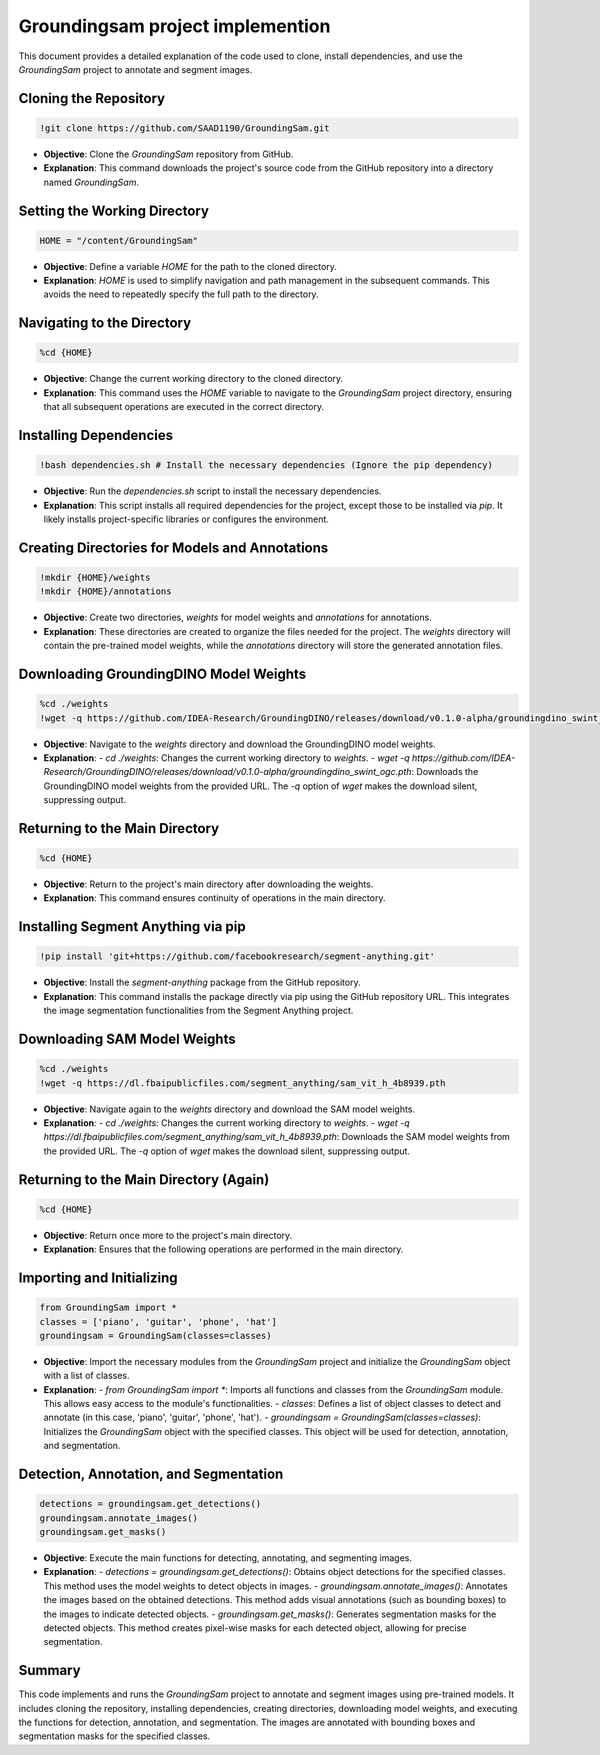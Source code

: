 Groundingsam project implemention 
========================================



This document provides a detailed explanation of the code used to clone, install dependencies, and use the `GroundingSam` project to annotate and segment images.

Cloning the Repository
----------------------

.. code-block:: python

    !git clone https://github.com/SAAD1190/GroundingSam.git

- **Objective**: Clone the `GroundingSam` repository from GitHub.
- **Explanation**: This command downloads the project's source code from the GitHub repository into a directory named `GroundingSam`.

Setting the Working Directory
-----------------------------

.. code-block:: python

    HOME = "/content/GroundingSam"

- **Objective**: Define a variable `HOME` for the path to the cloned directory.
- **Explanation**: `HOME` is used to simplify navigation and path management in the subsequent commands. This avoids the need to repeatedly specify the full path to the directory.

Navigating to the Directory
----------------------------

.. code-block:: python

    %cd {HOME}

- **Objective**: Change the current working directory to the cloned directory.
- **Explanation**: This command uses the `HOME` variable to navigate to the `GroundingSam` project directory, ensuring that all subsequent operations are executed in the correct directory.

Installing Dependencies
------------------------

.. code-block:: python

    !bash dependencies.sh # Install the necessary dependencies (Ignore the pip dependency)

- **Objective**: Run the `dependencies.sh` script to install the necessary dependencies.
- **Explanation**: This script installs all required dependencies for the project, except those to be installed via `pip`. It likely installs project-specific libraries or configures the environment.

Creating Directories for Models and Annotations
-----------------------------------------------

.. code-block:: python

    !mkdir {HOME}/weights
    !mkdir {HOME}/annotations

- **Objective**: Create two directories, `weights` for model weights and `annotations` for annotations.
- **Explanation**: These directories are created to organize the files needed for the project. The `weights` directory will contain the pre-trained model weights, while the `annotations` directory will store the generated annotation files.

Downloading GroundingDINO Model Weights
---------------------------------------

.. code-block:: python

    %cd ./weights
    !wget -q https://github.com/IDEA-Research/GroundingDINO/releases/download/v0.1.0-alpha/groundingdino_swint_ogc.pth

- **Objective**: Navigate to the `weights` directory and download the GroundingDINO model weights.
- **Explanation**: 
  - `cd ./weights`: Changes the current working directory to `weights`.
  - `wget -q https://github.com/IDEA-Research/GroundingDINO/releases/download/v0.1.0-alpha/groundingdino_swint_ogc.pth`: Downloads the GroundingDINO model weights from the provided URL. The `-q` option of `wget` makes the download silent, suppressing output.

Returning to the Main Directory
-------------------------------

.. code-block:: python

    %cd {HOME}

- **Objective**: Return to the project's main directory after downloading the weights.
- **Explanation**: This command ensures continuity of operations in the main directory.

Installing Segment Anything via pip
-----------------------------------

.. code-block:: python

    !pip install 'git+https://github.com/facebookresearch/segment-anything.git'

- **Objective**: Install the `segment-anything` package from the GitHub repository.
- **Explanation**: This command installs the package directly via pip using the GitHub repository URL. This integrates the image segmentation functionalities from the Segment Anything project.

Downloading SAM Model Weights
-----------------------------

.. code-block:: python

    %cd ./weights
    !wget -q https://dl.fbaipublicfiles.com/segment_anything/sam_vit_h_4b8939.pth

- **Objective**: Navigate again to the `weights` directory and download the SAM model weights.
- **Explanation**: 
  - `cd ./weights`: Changes the current working directory to `weights`.
  - `wget -q https://dl.fbaipublicfiles.com/segment_anything/sam_vit_h_4b8939.pth`: Downloads the SAM model weights from the provided URL. The `-q` option of `wget` makes the download silent, suppressing output.

Returning to the Main Directory (Again)
---------------------------------------

.. code-block:: python

    %cd {HOME}

- **Objective**: Return once more to the project's main directory.
- **Explanation**: Ensures that the following operations are performed in the main directory.

Importing and Initializing
--------------------------

.. code-block:: python

    from GroundingSam import *
    classes = ['piano', 'guitar', 'phone', 'hat']
    groundingsam = GroundingSam(classes=classes)

- **Objective**: Import the necessary modules from the `GroundingSam` project and initialize the `GroundingSam` object with a list of classes.
- **Explanation**:
  - `from GroundingSam import *`: Imports all functions and classes from the `GroundingSam` module. This allows easy access to the module's functionalities.
  - `classes`: Defines a list of object classes to detect and annotate (in this case, 'piano', 'guitar', 'phone', 'hat').
  - `groundingsam = GroundingSam(classes=classes)`: Initializes the `GroundingSam` object with the specified classes. This object will be used for detection, annotation, and segmentation.

Detection, Annotation, and Segmentation
---------------------------------------

.. code-block:: python

    detections = groundingsam.get_detections()
    groundingsam.annotate_images()
    groundingsam.get_masks()

- **Objective**: Execute the main functions for detecting, annotating, and segmenting images.
- **Explanation**:
  - `detections = groundingsam.get_detections()`: Obtains object detections for the specified classes. This method uses the model weights to detect objects in images.
  - `groundingsam.annotate_images()`: Annotates the images based on the obtained detections. This method adds visual annotations (such as bounding boxes) to the images to indicate detected objects.
  - `groundingsam.get_masks()`: Generates segmentation masks for the detected objects. This method creates pixel-wise masks for each detected object, allowing for precise segmentation.

Summary
-------

This code implements and runs the `GroundingSam` project to annotate and segment images using pre-trained models. It includes cloning the repository, installing dependencies, creating directories, downloading model weights, and executing the functions for detection, annotation, and segmentation. The images are annotated with bounding boxes and segmentation masks for the specified classes.
